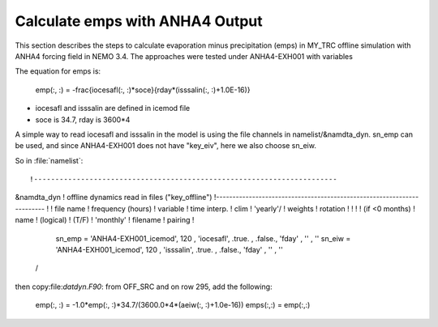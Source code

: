 
Calculate emps with ANHA4 Output 
********************************** 

This section describes the steps to calculate evaporation minus precipitation (emps) in MY_TRC offline simulation with ANHA4 forcing field in NEMO 3.4. The approaches were tested under ANHA4-EXH001 with variables   

The equation for emps is:

    .. math:: 
    emp(:, :) = -\frac{iocesafl(:, :)*soce}{rday*(isssalin(:, :)+1.0E-16)}

* iocesafl and isssalin are defined in icemod file
* soce is 34.7, rday is 3600*4 

A simple way to read iocesafl and isssalin in the model is using the file channels in namelist/&namdta_dyn. sn_emp can be used, and since ANHA4-EXH001 does not have "key_eiv", here we also choose sn_eiw.  

So in :file:`namelist`::

!-----------------------------------------------------------------------
&namdta_dyn        !   offline dynamics read in files                ("key_offline")
!-----------------------------------------------------------------------
!            !  file name  ! frequency (hours) ! variable  ! time interp. !  clim  ! 'yearly'/ ! weights  ! rotation !
!            !             !  (if <0  months)  !   name    !   (logical)  !  (T/F) ! 'monthly' ! filename ! pairing  !
    sn_emp  = 'ANHA4-EXH001_icemod',    120    , 'iocesafl',    .true.    , .false.,   'fday'  , ''       , ''
    sn_eiw  = 'ANHA4-EXH001_icemod',    120    , 'isssalin',    .true.    , .false.,   'fday'  , ''       , ''
 /

then copy:file:`datdyn.F90`: from OFF_SRC and on row 295, add the following:

 emp(:, :) = -1.0*emp(:, :)*34.7/(3600.0*4*(aeiw(:, :)+1.0e-16))
 emps(:,:) = emp(:,:)

